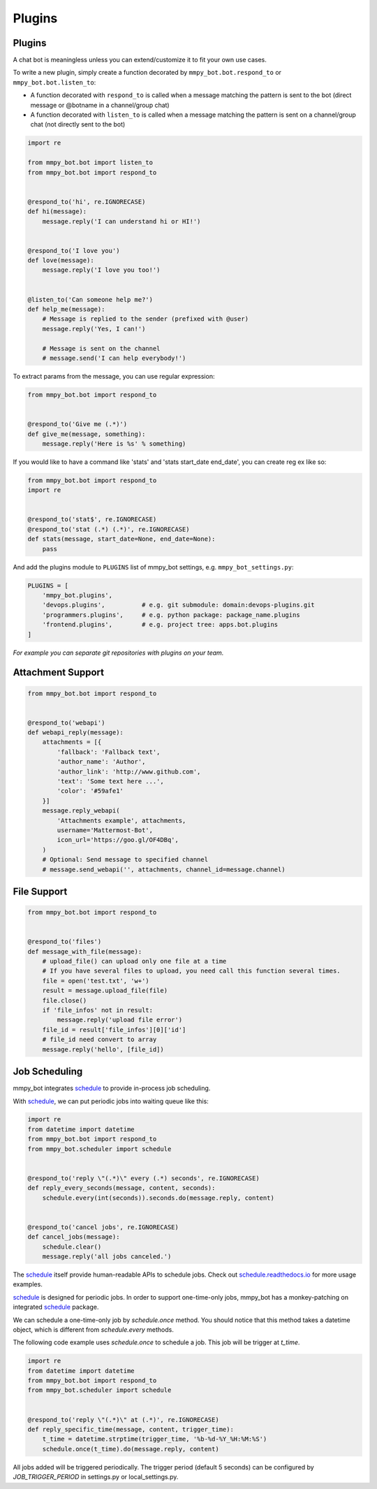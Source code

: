 Plugins
=======


Plugins
-------

A chat bot is meaningless unless you can extend/customize it to fit your own use cases.

To write a new plugin, simply create a function decorated by ``mmpy_bot.bot.respond_to`` or ``mmpy_bot.bot.listen_to``:

- A function decorated with ``respond_to`` is called when a message matching the pattern is sent to the bot (direct message or @botname in a channel/group chat)
- A function decorated with ``listen_to`` is called when a message matching the pattern is sent on a channel/group chat (not directly sent to the bot)

.. code-block:: python

    import re

    from mmpy_bot.bot import listen_to
    from mmpy_bot.bot import respond_to


    @respond_to('hi', re.IGNORECASE)
    def hi(message):
        message.reply('I can understand hi or HI!')


    @respond_to('I love you')
    def love(message):
        message.reply('I love you too!')


    @listen_to('Can someone help me?')
    def help_me(message):
        # Message is replied to the sender (prefixed with @user)
        message.reply('Yes, I can!')

        # Message is sent on the channel
        # message.send('I can help everybody!')


To extract params from the message, you can use regular expression:

.. code-block:: python

    from mmpy_bot.bot import respond_to


    @respond_to('Give me (.*)')
    def give_me(message, something):
        message.reply('Here is %s' % something)


If you would like to have a command like 'stats' and 'stats start_date end_date', you can create reg ex like so:

.. code-block:: python

    from mmpy_bot.bot import respond_to
    import re


    @respond_to('stat$', re.IGNORECASE)
    @respond_to('stat (.*) (.*)', re.IGNORECASE)
    def stats(message, start_date=None, end_date=None):
        pass



And add the plugins module to ``PLUGINS`` list of mmpy_bot settings, e.g. ``mmpy_bot_settings.py``:

.. code-block:: python

    PLUGINS = [
        'mmpy_bot.plugins',
        'devops.plugins',          # e.g. git submodule: domain:devops-plugins.git
        'programmers.plugins',     # e.g. python package: package_name.plugins
        'frontend.plugins',        # e.g. project tree: apps.bot.plugins
    ]

*For example you can separate git repositories with plugins on your team.*


Attachment Support
------------------

.. code-block:: python

    from mmpy_bot.bot import respond_to


    @respond_to('webapi')
    def webapi_reply(message):
        attachments = [{
            'fallback': 'Fallback text',
            'author_name': 'Author',
            'author_link': 'http://www.github.com',
            'text': 'Some text here ...',
            'color': '#59afe1'
        }]
        message.reply_webapi(
            'Attachments example', attachments,
            username='Mattermost-Bot',
            icon_url='https://goo.gl/OF4DBq',
        )
        # Optional: Send message to specified channel
        # message.send_webapi('', attachments, channel_id=message.channel)


File Support
------------------

.. code-block:: python

    from mmpy_bot.bot import respond_to


    @respond_to('files')
    def message_with_file(message):
        # upload_file() can upload only one file at a time
        # If you have several files to upload, you need call this function several times.
        file = open('test.txt', 'w+')
        result = message.upload_file(file)
        file.close()
        if 'file_infos' not in result:
            message.reply('upload file error')
        file_id = result['file_infos'][0]['id']
        # file_id need convert to array
        message.reply('hello', [file_id])


Job Scheduling
--------------

mmpy_bot integrates `schedule 
<https://github.com/dbader/schedule/>`_ to provide in-process job scheduling.

With `schedule 
<https://github.com/dbader/schedule/>`_, we can put periodic jobs into waiting queue like this:

.. code-block:: python

    import re
    from datetime import datetime
    from mmpy_bot.bot import respond_to
    from mmpy_bot.scheduler import schedule


    @respond_to('reply \"(.*)\" every (.*) seconds', re.IGNORECASE)
    def reply_every_seconds(message, content, seconds):
        schedule.every(int(seconds)).seconds.do(message.reply, content)


    @respond_to('cancel jobs', re.IGNORECASE)
    def cancel_jobs(message):
        schedule.clear()
        message.reply('all jobs canceled.')

The `schedule 
<https://github.com/dbader/schedule/>`_ itself provide human-readable APIs to schedule jobs. Check out `schedule.readthedocs.io <https://schedule.readthedocs.io/>`_ for more usage examples.

`schedule 
<https://github.com/dbader/schedule/>`_ is designed for periodic jobs.
In order to support one-time-only jobs, mmpy_bot has a monkey-patching on integrated 
`schedule 
<https://github.com/dbader/schedule/>`_ package.

We can schedule a one-time-only job by `schedule.once` method.
You should notice that this method takes a datetime object, which is different from `schedule.every` methods.

The following code example uses `schedule.once` to schedule a job.
This job will be trigger at `t_time`.

.. code-block:: python

    import re
    from datetime import datetime
    from mmpy_bot.bot import respond_to
    from mmpy_bot.scheduler import schedule


    @respond_to('reply \"(.*)\" at (.*)', re.IGNORECASE)
    def reply_specific_time(message, content, trigger_time):
        t_time = datetime.strptime(trigger_time, '%b-%d-%Y_%H:%M:%S')
        schedule.once(t_time).do(message.reply, content)

All jobs added will be triggered periodically. 
The trigger period (default 5 seconds) can be configured by `JOB_TRIGGER_PERIOD` in settings.py or local_settings.py.
